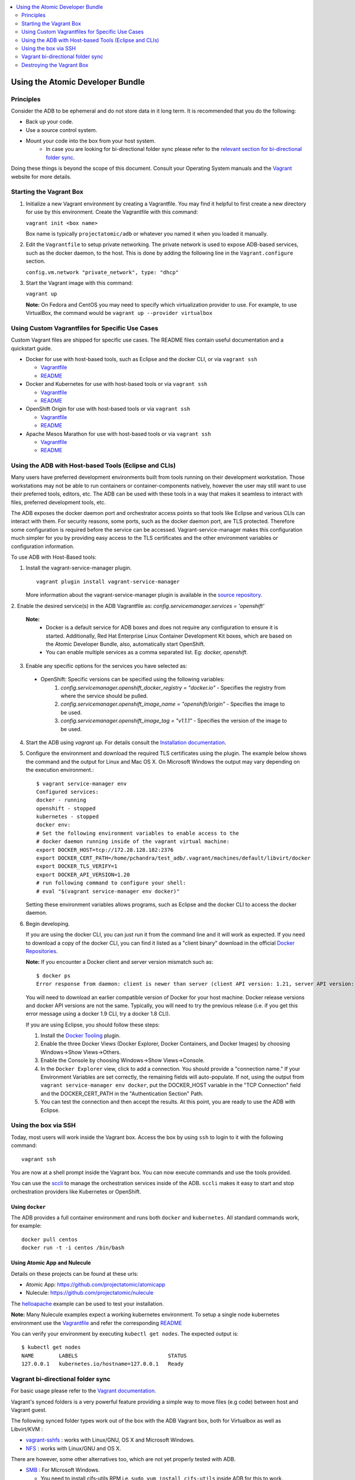 .. contents::
   :local:
   :depth: 2
   :backlinks: none

=================================
Using the Atomic Developer Bundle
=================================

Principles
==========

Consider the ADB to be ephemeral and do not store data in it long term. It is 
recommended that you do the following:

* Back up your code.
* Use a source control system.
* Mount your code into the box from your host system.  
    * In case you are looking for bi-directional folder sync please refer to the `relevant section for bi-directional folder sync <#vagrant-bi-directional-folder-sync>`_.

Doing these things is beyond the scope of this document. Consult your Operating
System manuals and the `Vagrant <http://vagrantup.com/>`_ website for more 
details.

Starting the Vagrant Box
========================

1. Initialize a new Vagrant environment by creating a Vagrantfile. You may find
   it helpful to first create a new directory for use by this environment.
   Create the Vagrantfile with this command:

   ``vagrant init <box name>``

   Box name is typically ``projectatomic/adb`` or whatever you named it when you
   loaded it manually.

2. Edit the ``Vagrantfile`` to setup private networking. The private network is
   used to expose ADB-based services, such as the docker daemon, to the host.
   This is done by adding the following line in the ``Vagrant.configure``
   section.

   ``config.vm.network "private_network", type: "dhcp"``

3. Start the Vagrant image with this command:

   ``vagrant up``

   **Note:** On Fedora and CentOS you may need to specify which virtualization
   provider to use.  For example, to use VirtualBox, the command would be
   ``vagrant up --provider virtualbox``

Using Custom Vagrantfiles for Specific Use Cases
================================================

Custom Vagrant files are shipped for specific use cases. The README files
contain useful documentation and a quickstart guide.

* Docker for use with host-based tools, such as Eclipse and the docker CLI, or
  via ``vagrant ssh``

  * `Vagrantfile <../components/centos/centos-docker-base-setup/Vagrantfile>`_
  * `README <../components/centos/centos-docker-base-setup/README.rst>`_

* Docker and Kubernetes for use with host-based tools or via ``vagrant ssh``

  * `Vagrantfile <../components/centos/centos-k8s-singlenode-setup/Vagrantfile>`_
  * `README <../components/centos/centos-k8s-singlenode-setup/README.rst>`_

* OpenShift Origin for use with host-based tools or via ``vagrant ssh``

  * `Vagrantfile <../components/centos/centos-openshift-setup/Vagrantfile>`_
  * `README <../components/centos/centos-openshift-setup/README.rst>`_

* Apache Mesos Marathon for use with host-based tools or via ``vagrant ssh``

  * `Vagrantfile <../components/centos/centos-mesos-marathon-singlenode-setup/Vagrantfile>`_
  * `README <../components/centos/centos-mesos-marathon-singlenode-setup/README.rst>`_

Using the ADB with Host-based Tools (Eclipse and CLIs)
======================================================

Many users have preferred development environments built from tools running on their development workstation. Those workstations may not be able to run containers or container-components natively, however the user may still want to use their preferred tools, editors, etc. The ADB can be used with these tools in a way that makes it seamless to interact with files, preferred development tools, etc.

The ADB exposes the docker daemon port and orchestrator access points so that tools like Eclipse and various CLIs can interact with them. For security reasons, some ports, such as the docker daemon port, are TLS protected.  Therefore some configuration is required before the service can be accessed. 
Vagrant-service-manager makes this configuration much simpler for you by providing easy access to the TLS certificates and the other environment variables or configuration information.

To use ADB with Host-Based tools:

1. Install the vagrant-service-manager plugin. ::

       vagrant plugin install vagrant-service-manager

   More information about the vagrant-service-manager plugin is available in the `source repository`_.
.. _source repository: https://github.com/projectatomic/vagrant-service-manager

2. Enable the desired service(s) in the ADB Vagrantfile as:
`config.servicemanager.services = 'openshift'`
	
   **Note:**
    * Docker is a default service for ADB boxes and does not require any configuration to ensure it is started. Additionally, Red Hat Enterprise Linux Container Development Kit boxes, which are based on the Atomic Developer Bundle, also, automatically start OpenShift.
    * You can enable multiple services as a comma separated list. Eg: `docker, openshift`.

3. Enable any specific options for the services you have selected as:

  * OpenShift: Specific versions can be specified using the following variables: 
     1. `config.servicemanager.openshift_docker_registry = "docker.io"` - Specifies the registry from where the service should be pulled.
     2. `config.servicemanager.openshift_image_name = "openshift/origin"` - Specifies the image to be used.
     3. `config.servicemanager.openshift_image_tag = "v1.1.1"` - Specifies the version of the image to be used.

4. Start the ADB using `vagrant up`. For details consult the `Installation documentation`_.

.. _Installation documentation: https://github.com/projectatomic/adb-atomic-developer-bundle/blob/master/docs/installing.rst

5. Configure the environment and download the required TLS certificates using the plugin.
   The example below shows the command and the output for Linux and Mac OS X. On Microsoft Windows the output may vary depending on the execution environment.::

    	$ vagrant service-manager env 
    	Configured services:
    	docker - running
        openshift - stopped
    	kubernetes - stopped
        docker env:
    	# Set the following environment variables to enable access to the
    	# docker daemon running inside of the vagrant virtual machine:
    	export DOCKER_HOST=tcp://172.28.128.182:2376
    	export DOCKER_CERT_PATH=/home/pchandra/test_adb/.vagrant/machines/default/libvirt/docker
    	export DOCKER_TLS_VERIFY=1
    	export DOCKER_API_VERSION=1.20
    	# run following command to configure your shell:
    	# eval "$(vagrant service-manager env docker)"

   Setting these environment variables allows programs, such as Eclipse and the
   docker CLI to access the docker daemon.

6. Begin developing.

   If you are using the docker CLI, you can just run it from the command line
   and it will work as expected.  If you need to download a copy of the docker
   CLI, you can find it listed as a "client binary" download in the official
   `Docker Repositories <https://github.com/docker/docker/releases>`_.

   **Note:** If you encounter a Docker client and server version mismatch such as:: 

    $ docker ps 
    Error response from daemon: client is newer than server (client API version: 1.21, server API version: 1.20)

   You will need to download an earlier compatible version of Docker for your host machine. Docker release versions and docker API versions are not the same. Typically, you will need to try the previous release (i.e. if you get this error message using a docker 1.9 CLI, try a docker 1.8 CLI).


   If you are using Eclipse, you should follow these steps:

   1. Install the `Docker Tooling`_ plugin.

   2. Enable the three Docker Views (Docker Explorer, Docker Containers, and
      Docker Images) by choosing Windows->Show Views->Others.

   3. Enable the Console by choosing Windows->Show Views->Console.

   4. In the ``Docker Explorer`` view, click to add a connection. You should provide a "connection name." 
      If your Environment Variables are set correctly, the remaining fields will auto-populate. If not, using the
      output from ``vagrant service-manager env docker``, put the DOCKER_HOST
      variable in the "TCP Connection" field and the DOCKER_CERT_PATH in the
      "Authentication Section" Path.

   5. You can test the connection and then accept the results. At this point, you are ready to use the ADB with Eclipse.

.. _Docker Tooling: http://www.eclipse.org/community/eclipse_newsletter/2015/june/article3.php
      **Note:** Testing has been done with Eclipse 4.5.0.

Using the box via SSH
=====================

Today, most users will work inside the Vagrant box.  
Access the box by using ``ssh`` to login to it with the following command::

    vagrant ssh

You are now at a shell prompt inside the Vagrant box. You can now execute
commands and use the tools provided.

You can use the `sccli <https://github.com/projectatomic/adb-utils/blob/master/README.rst>`_
to manage the orchestration services inside of the ADB.
``sccli`` makes it easy to start and stop orchestration providers like Kubernetes
or OpenShift.

Using ``docker``
################

The ADB provides a full container environment and runs both ``docker`` and
``kubernetes``. All standard commands work, for example::

   docker pull centos
   docker run -t -i centos /bin/bash

Using Atomic App and Nulecule
#############################

Details on these projects can be found at these urls:

* Atomic App: https://github.com/projectatomic/atomicapp
* Nulecule: https://github.com/projectatomic/nulecule

The `helloapache`_ example can be used to test your installation.

**Note:** Many Nulecule examples expect a working kubernetes environment. To setup a single node kubernetes environment use the `Vagrantfile <../components/centos/centos-k8s-singlenode-setup/Vagrantfile>`_ and refer the corresponding `README <../components/centos/centos-k8s-singlenode-setup/README.rst>`_

You can verify your environment by executing ``kubectl get nodes``. The
expected output is::

    $ kubectl get nodes
    NAME        LABELS                             STATUS
    127.0.0.1   kubernetes.io/hostname=127.0.0.1   Ready

.. _helloapache: https://registry.hub.docker.com/u/projectatomic/helloapache/

Vagrant bi-directional folder sync
==================================

For basic usage please refer to the `Vagrant documentation. <https://www.vagrantup.com/docs/synced-folders/basic_usage.html>`_

Vagrant's synced folders is a very powerful feature providing a simple way to move files (e.g code) between host and Vagrant guest.

The following synced folder types work out of the box with the ADB Vagrant box, both for Virtualbox as well as Libvirt/KVM :

* `vagrant-sshfs <https://github.com/dustymabe/vagrant-sshfs>`_ : works with Linux/GNU, OS X and Microsoft Windows.
* `NFS <https://www.vagrantup.com/docs/synced-folders/nfs.html>`_ : works with Linux/GNU and OS X.

There are however, some other alternatives too, which are not yet properly tested with ADB.

* `SMB <https://www.vagrantup.com/docs/synced-folders/smb.html>`_ : For Microsoft Windows.

  * You need to install cifs-utils RPM i.e. ``sudo yum install cifs-utils`` inside ADB for this to work.

* `Virtualbox shared folder  <https://www.virtualbox.org/manual/ch04.html#sharedfolders>`_ : For Virtualbox users with Virtualbox guest additions.

  * At this point of time Virtualbox guest additions do not come pre-installed in the ADB Vagrant box.
  * For installation details please refer to `Virtualbox documentation <https://www.virtualbox.org/manual/ch04.html>`_.
  * You can also use `vagrant-vbguest <https://github.com/dotless-de/vagrant-vbguest>`_ plugin to install Virtualbox guest additions in ADB Vagrant box.


Destroying the Vagrant Box
==========================

Warning, this will destroy any data you have stored in the Vagrant box. You will
not be able to restart this instance and will have to create a new one using
``vagrant up``.

::

    vagrant destroy
